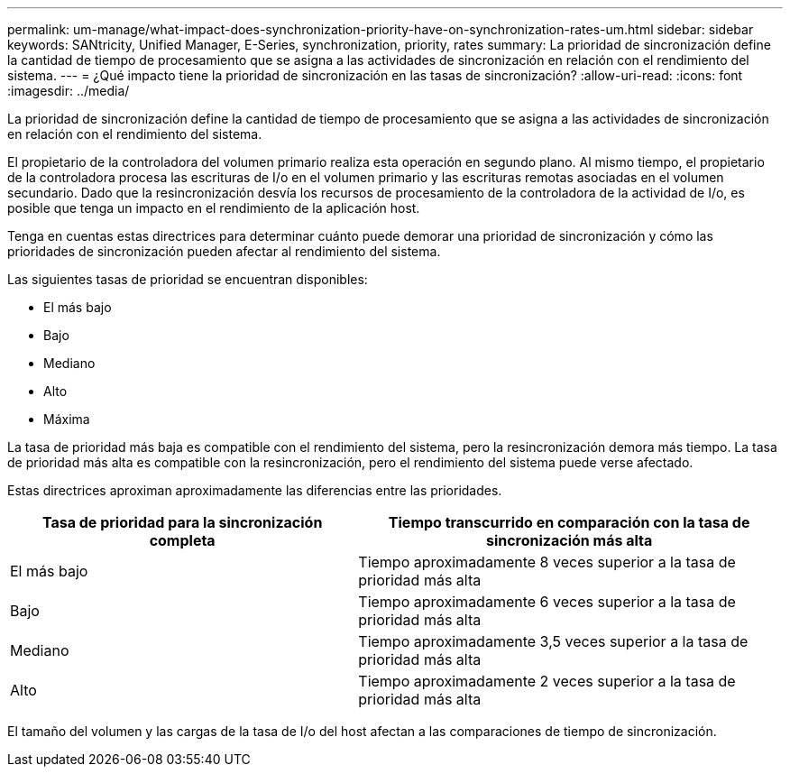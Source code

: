 ---
permalink: um-manage/what-impact-does-synchronization-priority-have-on-synchronization-rates-um.html 
sidebar: sidebar 
keywords: SANtricity, Unified Manager, E-Series, synchronization, priority, rates 
summary: La prioridad de sincronización define la cantidad de tiempo de procesamiento que se asigna a las actividades de sincronización en relación con el rendimiento del sistema. 
---
= ¿Qué impacto tiene la prioridad de sincronización en las tasas de sincronización?
:allow-uri-read: 
:icons: font
:imagesdir: ../media/


[role="lead"]
La prioridad de sincronización define la cantidad de tiempo de procesamiento que se asigna a las actividades de sincronización en relación con el rendimiento del sistema.

El propietario de la controladora del volumen primario realiza esta operación en segundo plano. Al mismo tiempo, el propietario de la controladora procesa las escrituras de I/o en el volumen primario y las escrituras remotas asociadas en el volumen secundario. Dado que la resincronización desvía los recursos de procesamiento de la controladora de la actividad de I/o, es posible que tenga un impacto en el rendimiento de la aplicación host.

Tenga en cuentas estas directrices para determinar cuánto puede demorar una prioridad de sincronización y cómo las prioridades de sincronización pueden afectar al rendimiento del sistema.

Las siguientes tasas de prioridad se encuentran disponibles:

* El más bajo
* Bajo
* Mediano
* Alto
* Máxima


La tasa de prioridad más baja es compatible con el rendimiento del sistema, pero la resincronización demora más tiempo. La tasa de prioridad más alta es compatible con la resincronización, pero el rendimiento del sistema puede verse afectado.

Estas directrices aproximan aproximadamente las diferencias entre las prioridades.

[cols="45h,~"]
|===
| Tasa de prioridad para la sincronización completa | Tiempo transcurrido en comparación con la tasa de sincronización más alta 


 a| 
El más bajo
 a| 
Tiempo aproximadamente 8 veces superior a la tasa de prioridad más alta



 a| 
Bajo
 a| 
Tiempo aproximadamente 6 veces superior a la tasa de prioridad más alta



 a| 
Mediano
 a| 
Tiempo aproximadamente 3,5 veces superior a la tasa de prioridad más alta



 a| 
Alto
 a| 
Tiempo aproximadamente 2 veces superior a la tasa de prioridad más alta

|===
El tamaño del volumen y las cargas de la tasa de I/o del host afectan a las comparaciones de tiempo de sincronización.
